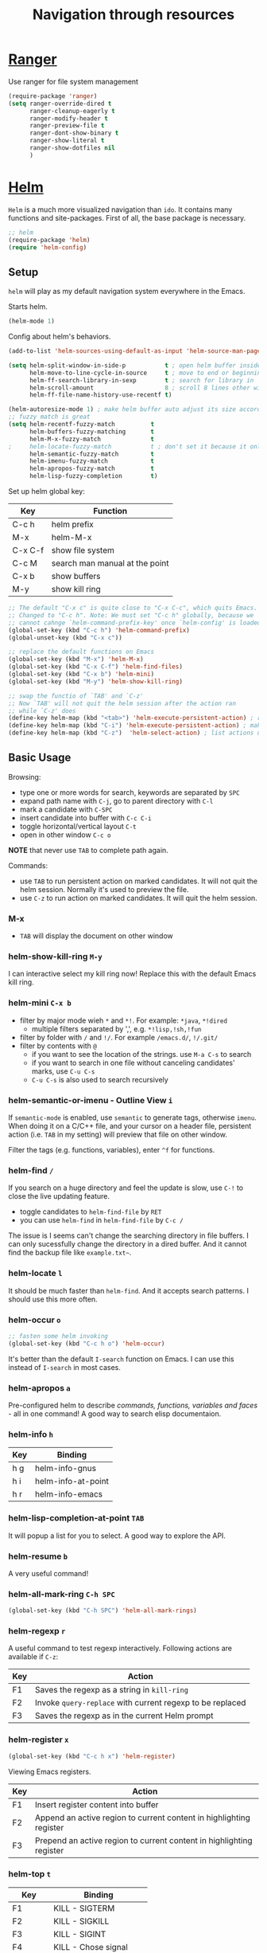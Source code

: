 #+TITLE: Navigation through resources

* [[https://github.com/ralesi/ranger.el][Ranger]]
Use ranger for file system management

#+header: :tangle yes
#+BEGIN_SRC emacs-lisp
  (require-package 'ranger)
  (setq ranger-override-dired t
        ranger-cleanup-eagerly t
        ranger-modify-header t
        ranger-preview-file t
        ranger-dont-show-binary t
        ranger-show-literal t
        ranger-show-dotfiles nil
        )
#+END_SRC

* [[http://tuhdo.github.io/helm-intro.html][Helm]]
=Helm= is a much more visualized navigation than =ido=.  It contains
many functions and site-packages.  First of all, the base package is
necessary.

#+header: :tangle yes
#+BEGIN_SRC emacs-lisp
;; helm
(require-package 'helm)
(require 'helm-config)
#+END_SRC

** Setup

=helm= will play as my default navigation system everywhere in the
Emacs.

Starts helm.
#+header: :tangle yes
#+BEGIN_SRC emacs-lisp
  (helm-mode 1)

#+END_SRC

Config about helm's behaviors.
#+header: :tangle yes
#+BEGIN_SRC emacs-lisp
  (add-to-list 'helm-sources-using-default-as-input 'helm-source-man-pages) ; So I can get man under cursor

  (setq helm-split-window-in-side-p           t ; open helm buffer inside current window, not occupy whole other window
        helm-move-to-line-cycle-in-source     t ; move to end or beginning of source when reaching top or bottom of source.
        helm-ff-search-library-in-sexp        t ; search for library in `require' and `declare-function' sexp.
        helm-scroll-amount                    8 ; scroll 8 lines other window using M-<next>/M-<prior>
        helm-ff-file-name-history-use-recentf t)
#+END_SRC

#+header: :tangle yes
#+BEGIN_SRC emacs-lisp
  (helm-autoresize-mode 1) ; make helm buffer auto adjust its size according to its contents
  ;; fuzzy match is great
  (setq helm-recentf-fuzzy-match          t
        helm-buffers-fuzzy-matching       t
        helm-M-x-fuzzy-match              t
  ;     helm-locate-fuzzy-match           t ; don't set it because it only works on Linux
        helm-semantic-fuzzy-match         t
        helm-imenu-fuzzy-match            t
        helm-apropos-fuzzy-match          t
        helm-lisp-fuzzy-completion        t)
#+END_SRC

Set up helm global key:

| Key     | Function                       |
|---------+--------------------------------|
| C-c h   | helm prefix                    |
| M-x     | helm-M-x                       |
| C-x C-f | show file system               |
| C-c M   | search man manual at the point |
| C-x b   | show buffers                   |
| M-y     | show kill ring                 |

#+header: :tangle yes
#+BEGIN_SRC emacs-lisp
  ;; The default "C-x c" is quite close to "C-x C-c", which quits Emacs.
  ;; Changed to "C-c h". Note: We must set "C-c h" globally, because we
  ;; cannot cahnge `helm-command-prefix-key' once `helm-config' is loaded
  (global-set-key (kbd "C-c h") 'helm-command-prefix)
  (global-unset-key (kbd "C-x c"))

  ;; replace the default functions on Emacs
  (global-set-key (kbd "M-x") 'helm-M-x)
  (global-set-key (kbd "C-x C-f") 'helm-find-files)
  (global-set-key (kbd "C-x b") 'helm-mini)
  (global-set-key (kbd "M-y") 'helm-show-kill-ring)

  ;; swap the functio of `TAB' and `C-z'
  ;; Now `TAB' will not quit the helm session after the action ran
  ;; while `C-z' does
  (define-key helm-map (kbd "<tab>") 'helm-execute-persistent-action) ; rebind tab to do persistent action
  (define-key helm-map (kbd "C-i") 'helm-execute-persistent-action) ; make TAB works in terminal
  (define-key helm-map (kbd "C-z")  'helm-select-action) ; list actions using C-z

#+END_SRC

** Basic Usage
Browsing:
    - type one or more words for search, keywords are separated by =SPC=
    - expand path name with =C-j=, go to parent directory with =C-l=
    - mark a candidate with =C-SPC=
    - insert candidate into buffer with =C-c C-i=
    - toggle horizontal/vertical layout =C-t=
    - open in other window =C-c o=


*NOTE* that never use =TAB= to complete path again.

Commands:
    - use =TAB= to run persistent action on marked candidates.  It will not quit
      the helm session.  Normally it's used to preview the file.
    - use =C-z= to run action on marked candidates.  It will quit the
      helm session.

*** M-x
     - =TAB= will display the document on other window

*** helm-show-kill-ring =M-y=
I can interactive select my kill ring now!  Replace this with the
default Emacs kill ring.

*** helm-mini =C-x b=
     - filter by major mode wieh =*= and =*!=.  For example: =*java=, =*!dired=
       - multiple filters separated by ',', e.g. =*!lisp,!sh,!fun=
     - filter by folder with =/= and =!/=.  For example =/emacs.d/=, =!/.git/=
     - filter by contents with =@=
       - if you want to see the location of the strings. use =M-a C-s=
         to search
       - if you want to search in one file without canceling
         candidates' marks, use =C-u C-s=
       - =C-u C-s= is also used to search recursively

*** helm-semantic-or-imenu - Outline View =i=

If =semantic-mode= is enabled, use =semantic= to generate tags,
otherwise =imenu=. When doing it on a C/C++ file, and your cursor on a
header file, persistent action (i.e. =TAB= in my setting) will preview
that file on other window.

Filter the tags (e.g. functions, variables), enter =^f= for functions.

*** helm-find =/=

If you search on a huge directory and feel the update is slow, use
=C-!= to close the live updating feature.

     - toggle candidates to =helm-find-file= by =RET=
     - you can use =helm-find= in =helm-find-file= by =C-c /=


The issue is I seems can't change the searching directory in file
buffers.  I can only sucessfully change the directory in a dired
buffer.  And it cannot find the backup file like =example.txt~=.

*** helm-locate =l=

It should be much faster than =helm-find=.  And it accepts search
patterns.  I should use this more often.

*** helm-occur =o=

#+header: :tangle yes
#+BEGIN_SRC emacs-lisp
  ;; fasten some helm invoking
  (global-set-key (kbd "C-c h o") 'helm-occur)

#+END_SRC

It's better than the default =I-search= function on Emacs.  I can use
this instead of =I-search= in most cases.

*** helm-apropos =a=

Pre-configured helm to describe /commands, functions, variables and
faces/ - all in one command!  A good way to search elisp documentaion.

*** helm-info =h=

| Key | Binding            |
|-----+--------------------|
| h g | helm-info-gnus     |
| h i | helm-info-at-point |
| h r | helm-info-emacs    |

*** helm-lisp-completion-at-point =TAB=

It will popup a list for you to select.  A good way to explore the
API.

*** helm-resume =b=

A very useful command!

*** helm-all-mark-ring =C-h SPC=

#+header: :tangle yes
#+BEGIN_SRC emacs-lisp
  (global-set-key (kbd "C-h SPC") 'helm-all-mark-rings)
#+END_SRC

*** helm-regexp =r=

A useful command to test regexp interactively.  Following actions are
available if =C-z=:

| Key | Action                                                    |
|-----+-----------------------------------------------------------|
| F1  | Saves the regexp as a string in =kill-ring=               |
| F2  | Invoke =query-replace= with current regexp to be replaced |
| F3  | Saves the regexp as in the current Helm prompt            |

*** helm-register =x=

#+header: :tangle yes
#+BEGIN_SRC emacs-lisp
  (global-set-key (kbd "C-c h x") 'helm-register)
#+END_SRC

Viewing Emacs registers.

| Key | Action                                                               |
|-----+----------------------------------------------------------------------|
| F1  | Insert register content into buffer                                  |
| F2  | Append an active region to current content in highlighting register  |
| F3  | Prepend an active region to current content in highlighting register |

*** helm-top =t=

| Key     | Binding                |
|---------+------------------------|
| F1      | KILL - SIGTERM         |
| F2      | KILL - SIGKILL         |
| F3      | KILL - SIGINT          |
| F4      | KILL - Chose signal    |
| C-c C-u | Refresh                |
| M-C     | Sort by shell commands |
| M-P     | Sort by CPU usage      |
| M-U     | Sort by user           |
| M-M     | Sort by memory         |

*** helm-surfraw - internet search =s=

Before I can use this function, I have to solve the GFW problem
first.  And the command line program =surfraw= must be installed.

*** helm-google-suggest =g=

#+header: :tangle yes
#+BEGIN_SRC emacs-lisp
  (global-set-key (kbd "C-c h g") 'helm-google-suggest)
#+END_SRC

I have to deal with the GFW problem before using it.

*** helm-color =c=

If you want to quickly view and copy hexadecimal values of colors,
helm-color provides such features. But, helm-color is beyond a mere
color picker. The real usage for helm-color is for face customization:
the command list ALL available faces, with a preview of each face in
the same row. This makes theme customization really quick because you
can quickly view a face with its color. Because the way Helm work, you
can look at a group of faces together to have a global view if the
colors work well with each other.

helm-color contains two groups, with actions in each:

Colors:
| Key        | Action      |
|------------+-------------|
| F1 / C-c N | Copy Name   |
| F2 / C-c R | Copy RGB    |
| F3 / C-c n | Insert name |
| F4 / C-c r | Insert RGB  |

Customize face:
| Key | Action                    |
|-----+---------------------------|
| F1  | Open Customization window |
| F2  | Copy face name            |

*** helm-eval-expression-with-eldoc =M-:=

#+header: :tangle yes
#+BEGIN_SRC emacs-lisp
  (global-set-key (kbd "C-c h M-:") 'helm-eval-expression-with-eldoc)
#+END_SRC

This command allows you to enter Emacs Lisp expressions and get
instant result in a Helm buffer for every character you type. The
changed key binding above makes it easier to remember, since the stock
eval-expression binds to M-:. So, from now on, to eval expression
without live update, use M-:, and with live update, use C-c h
M-:. This command is useful when you want to try out a command with
various inputs, and want to see result as fast as possible.

*** helm-calcul-expression =C-comma=
A handful calculator.
** [[http://tuhdo.github.io/helm-intro.html#sec-28][helm-eshell-history]] =C-c C-l=

Use =C-c C-l= to explore eshell history.

#+header: :tangle yes
#+BEGIN_SRC emacs-lisp
  (require 'helm-eshell)

  (add-hook 'eshell-mode-hook
            #'(lambda ()
                (define-key eshell-mode-map (kbd "C-c C-l")  'helm-eshell-history)))

#+END_SRC

** [[http://localhost:8080/Emacs/Exploring%2520large%2520projects%2520with%2520Projectile%2520and%2520Helm%2520Projectile.html][Helm Projectile]]
*** [[http://tuhdo.github.io/helm-intro.html#sec-31][Setup]]
#+header: :tangle yes
#+BEGIN_SRC emacs-lisp
  (require-package 'projectile)
  (require-package 'helm-projectile)
  (require 'projectile)
  (require 'helm-projectile)
  (projectile-global-mode)
  (helm-projectile-on)

#+END_SRC

Currently the =projectile= auto treats =git=, =mercurial=, =darcs= and
=bazaar= repository as a project.  If you want to mark a folder as a
project just create an empty *.projectile* file in it.  Some of
=projectile= features:

  - jump to a file in project
  - jump to files at point in project
  - jump to a directory in project
  - jump to a file in a directory
  - jump to a project buffer
  - jump to a test in project
  - toggle between files with same names but different extensions
    (e.g. =.h= <-> =.c/.cpp=, =Genfile= <-> =Genfile.lock=)
  - toggle between code and its test
  - jump to recently visited files in the project
  - switch between projects you have worked on
  - kill all project buffers
  - replace in project
  - multi-occur in project buffers
  - grep in project
  - regenerate project etags or gtags (require =ggtags=)
  - visit project in dired
  - run make in a project with a single key chord

**** mode-line

#+header: :tangle yes
#+BEGIN_SRC emacs-lisp
  (setq projectile-mode-line '(:eval (format " P[%s]" (projectile-project-name))))
#+END_SRC

*** Usage

| Key       | Function                                                     | Remarks                                         |
|-----------+--------------------------------------------------------------+-------------------------------------------------|
| C-c p C-h | help                                                         |                                                 |
| C-c p p   | swithcing projects                                           | With =C-u= prefix it will clear the cache first |
| C-c p f   | find file in current project                                 | Use =C-c p 4 f= to open in other window         |
| C-c p F   | find file in all known projects                              |                                                 |
| C-c p g   | find file at the point in current project                    |                                                 |
| C-c p d   | switch to dired in current project                           | With =C-u= prefix it will clear the cache first |
| C-c p a   | switch to same-name file with differ extension               |                                                 |
| C-c p T   | find test file in current project                            |                                                 |
| C-c p l   | find file in current directory                               |                                                 |
| C-c p s g | multi-occur in current project                               | g for =gnu=; a for =ack=; s for =ag=            |
| C-c p r   | query-replace in current project                             |                                                 |
| C-c p D   | open root project                                            |                                                 |
| C-c p !   | runs =shell-command= in root of project                      |                                                 |
| C-c p &   | runs =async-shell-command= in root of project                |                                                 |
| C-c p c   | runs a standard compilation command for your type of project |                                                 |
| C-c p P   | runs a standard test command for yor type of project         |                                                 |
| C-c p t   | toggle between implementation and its test file              | Use =C-c p 4 t= to open in other window         |
| C-c p k   | kills all project buffer                                     |                                                 |
| C-c p S   | save all project buffers                                     |                                                 |
| C-c p ESC | switch to most recently selected projectile buffer           |                                                 |

Useful Helm actions
| Key   | Function                |
|-------+-------------------------|
| C-c @ | insert as an Org link   |
| M-S   | symlink files           |
|-------+-------------------------|
| C-=   | ediff file              |
| C-c = | emerge file             |
| M-.   | etags                   |
| M-e   | switch to eshell        |
| M-!   | eshell command on files |
| C-c p | print marked files      |

Some other not-that-common-used commands
| Key       | Function                                                           |
|-----------+--------------------------------------------------------------------|
| C-c p e   | find recently visited files                                        |
| C-c p i   | invalidates the project cache                                      |
| C-c p R   | regenerates project TAGS file                                      |
| C-c p j   | find tag in TAGS file                                              |
| C-c p z   | add current file to cache                                          |
| C-c p m   | run the commander (an interface to run commands with a single key) |

*** Switching projects =C-c p p=

The action after switched project is optional:

  - =projectile-find-file=: it will continue to ask for a file to
    visit
  - =projectile-find-file-in-known-projects=: it will lists all known
    projects' files
  - =projectile-find-file-dwim=: it will tries to search path at the
    point first
  - =projectile-dired=: it will open top-level directory
  - =projectile-find-dir=: it will continue to ask for a directory to
    visit

Currently this setting is not settled.  I will have to try this
workflow a little bit to confirm the best choice.  I think to let this
command to open a directory is better cause there are other commands
to open projectile files.  So I can switch to a project, explore its
file system for a while, and open one or more specific file(s) then.

#+header: :tangle yes
#+BEGIN_SRC emacs-lisp
  (setq projectile-switch-project-action 'projectile-dired)

  ;; make `find-dir' includes function of `projectile-dired'
  (setq projectile-find-dir-includes-top-level t)
#+END_SRC

*** Ignoring files

If you like to make =projectile= ignore certain files, edit your
=.projectile= file.  Every path is relative to the root directory and
start with a slash.  Every pattern is not start with a slash.  Here is
the example from the [[https://github.com/bbatsov/projectile][projectile github page]].

#+BEGIN_EXAMPLE
-/log
-/tmp
-/vendor
-/public/uploads

-tmp
-*.rb
-*.yml
-models
#+END_EXAMPLE

Or you can ignore everything except certain subdirectories:

#+BEGIN_EXAMPLE
+/src/foo
+/tests/foo
#+END_EXAMPLE

Patterns do not support this syntax.

*** Local varible

See [[https://github.com/bbatsov/projectile#storing-project-settings][here]].

*** [[http://tuhdo.github.io/helm-projectile.html#sec-7][Virtual directory]]

You can create a virtual directory to store a group of files from
anywhere.

The according Helm commands:
| Key   | Function                                    |
|-------+---------------------------------------------|
| C-c f | create virtual dired buffer from candidates |
| C-c a | add files to dired buffer                   |
| C-c d | remove files from dired buffer              |

After created, you can store it with [[*bookmark+][bookmark]] with 'C-x p m`.

** helm-descbinds =C-h b=

Explore all the bindings.

#+header: :tangle yes
#+BEGIN_SRC emacs-lisp
  (require-package 'helm-descbinds)
  (require 'helm-descbinds)
  (helm-descbinds-mode)
#+END_SRC
** helm-gtags
=helm-gtags= is a helm interface for =GNU Global=.  The author
recommanded the following configuration:

#+header: :tangle no
#+BEGIN_SRC emacs-lisp
  ;; Enable helm-gtags-mode
      (add-hook 'c-mode-hook 'helm-gtags-mode)
      (add-hook 'c++-mode-hook 'helm-gtags-mode)
      (add-hook 'asm-mode-hook 'helm-gtags-mode)

      ;; Set key bindings
      (eval-after-load "helm-gtags"
        '(progn
           (define-key helm-gtags-mode-map (kbd "M-t") 'helm-gtags-find-tag)
           (define-key helm-gtags-mode-map (kbd "M-r") 'helm-gtags-find-rtag)
           (define-key helm-gtags-mode-map (kbd "M-s") 'helm-gtags-find-symbol)
           (define-key helm-gtags-mode-map (kbd "M-g M-p") 'helm-gtags-parse-file)
           (define-key helm-gtags-mode-map (kbd "C-c <") 'helm-gtags-previous-history)
           (define-key helm-gtags-mode-map (kbd "C-c >") 'helm-gtags-next-history)
           (define-key helm-gtags-mode-map (kbd "M-,") 'helm-gtags-pop-stack)))
#+END_SRC

Purcell used the following configuration:
#+header: :tangle yes
#+BEGIN_SRC emacs-lisp
(setq
 helm-gtags-ignore-case t
 helm-gtags-auto-update t
 helm-gtags-use-input-at-cursor t
 helm-gtags-pulse-at-cursor t
 helm-gtags-prefix-key "\C-cg"
 helm-gtags-suggested-key-mapping t
 )
(require-package 'helm-gtags)
(require 'helm-gtags)
;; Enable helm-gtags-mode
(add-hook 'dired-mode-hook 'helm-gtags-mode)
(add-hook 'eshell-mode-hook 'helm-gtags-mode)
(add-hook 'c-mode-hook 'helm-gtags-mode)
(add-hook 'c++-mode-hook 'helm-gtags-mode)
(add-hook 'asm-mode-hook 'helm-gtags-mode)
(eval-after-load "helm-tags"
  '(progn
    (define-key helm-gtags-mode-map (kbd "C-c g a") 'helm-gtags-tags-in-this-function)
    (define-key helm-gtags-mode-map (kbd "C-j") 'helm-gtags-select)
    (define-key helm-gtags-mode-map (kbd "M-.") 'helm-gtags-dwim)
    (define-key helm-gtags-mode-map (kbd "M-,") 'helm-gtags-pop-stack)
    (define-key helm-gtags-mode-map (kbd "C-c <") 'helm-gtags-previous-history)
    (define-key helm-gtags-mode-map (kbd "C-c >") 'helm-gtags-next-history)))

#+END_SRC

* bookmark+
** Basic bookmark usage

| Key               | Function                  |
|-------------------+---------------------------|
| C-x r m           | set bookmark at the point |
| C-x r b           | jump to the bookmark      |
| C-x r l           | list all bookmarks        |
| M-x bookmark-save | save all bookmarks        |

** bookmark+ usage
| Key         | Function                                  |
|-------------+-------------------------------------------|
| C-x p m     | set bookmark for file                     |
| C-x j j     | jump to bookmark                          |
| C-x 4 j j   | jump other window                         |
| C-x p t + a | tag a file (creates an autofile bookmark) |
| C-x p e     | list bookmarks                            |

Specified mode:
| Key      | Function                     |
|----------+------------------------------|
| C-x j j  | normal jump                  |
| C-x j d  | dired                        |
| C-x j i  | info                         |
| C-x j ,, | in current buffer            |
| C-x p ,  | bookmark list current buffer |
| C-x j t  | tag                          |

'C-x j t`:
| key | Function               |
|-----+------------------------|
| %   | prefix of using regexp |
| +/* | exists/all             |

#+BEGIN_EXAMPLE
C-x j t % +
# jump to bookmark have one/more tags matches the regexp
C-x j t f % *
# jump to file bookmark have all tags matches the regexpe
#+END_EXAMPLE

Keys used in bookmark list:
| Key     | Function                                                                        |
|---------+---------------------------------------------------------------------------------|
| T +/-   | add/remove some tags                                                            |
| T m +   | mark the bookmarks that have particular tags. Hit 'RET` for every tag you type. |
| U       | Unmark all bookmarks                                                            |
| t       | toggle marked/unmarked bookmarks                                                |
| M-d >   | dired the marked bookmarks                                                      |
| [c-u] a | (edit)/show annotation                                                          |
| r       | rename                                                                          |
| e       | edit all bookmark info                                                          |
| E       | edit all marked bookmarks                                                       |

Kyes used in Dired buffer:
| Key     | Function                          |
|---------+-----------------------------------|
| C-x r m | bookmark the dired directory      |
| M-b     | bookmark each of the marked files |

** Setup

#+header: :tangle yes
#+BEGIN_SRC emacs-lisp
  (require-package 'bookmark+)
  (require 'bookmark+)
#+END_SRC

** Extensions

FIXME: requrie 'dired+.el` and 'highlight.el`. Fix it later

After installed. use 'M-b` to autofile bookmark marked files.
* command navigation
#+header: :tangle yes
#+BEGIN_SRC emacs-lisp
  (require-package 'guide-key)
  (setq guide-key/guide-key-sequence '("C-x" "C-c" "C-x 4" "C-x 5" "C-c ;" "C-c ; f" "C-c ' f" "C-x n" "C-c h" "C-c p"))
  (guide-key-mode 1)
  (diminish 'guide-key-mode)
#+END_SRC
